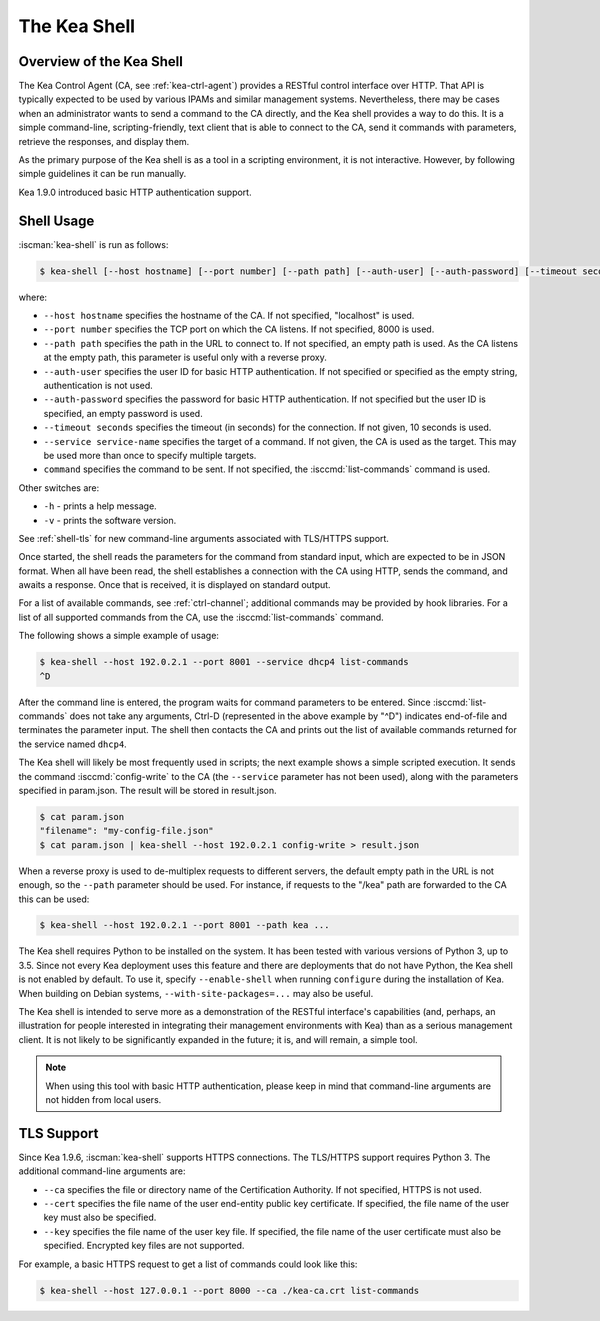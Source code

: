 .. _kea-shell:

*************
The Kea Shell
*************

.. _shell-overview:

Overview of the Kea Shell
=========================

The Kea Control Agent (CA, see
:ref:`kea-ctrl-agent`) provides a RESTful control interface
over HTTP. That API is typically expected to be used by various IPAMs
and similar management systems. Nevertheless, there may be cases when an
administrator wants to send a command to the CA directly, and the Kea shell
provides a way to do this. It is a simple command-line,
scripting-friendly, text client that is able to connect to the CA, send
it commands with parameters, retrieve the responses, and display them.

As the primary purpose of the Kea shell is as a tool in a scripting
environment, it is not interactive. However, by following simple guidelines it can
be run manually.

Kea 1.9.0 introduced basic HTTP authentication support.

Shell Usage
===========

:iscman:`kea-shell` is run as follows:

.. code-block:: console

   $ kea-shell [--host hostname] [--port number] [--path path] [--auth-user] [--auth-password] [--timeout seconds] [--service service-name] [command]

where:

-  ``--host hostname`` specifies the hostname of the CA. If not
   specified, "localhost" is used.

-  ``--port number`` specifies the TCP port on which the CA listens. If
   not specified, 8000 is used.

-  ``--path path`` specifies the path in the URL to connect to. If not
   specified, an empty path is used. As the CA listens at the empty
   path, this parameter is useful only with a reverse proxy.

-  ``--auth-user`` specifies the user ID for basic HTTP authentication.
   If not specified or specified as the empty string, authentication is
   not used.

-  ``--auth-password`` specifies the password for basic HTTP authentication.
   If not specified but the user ID is specified, an empty password is used.

-  ``--timeout seconds`` specifies the timeout (in seconds) for the
   connection. If not given, 10 seconds is used.

-  ``--service service-name`` specifies the target of a command. If not
   given, the CA is used as the target. This may be used more than once
   to specify multiple targets.

-  ``command`` specifies the command to be sent. If not specified, the
   :isccmd:`list-commands` command is used.

Other switches are:

-  ``-h`` - prints a help message.

-  ``-v`` - prints the software version.

See :ref:`shell-tls` for new command-line arguments associated with TLS/HTTPS support.

Once started, the shell reads the parameters for the command from standard
input, which are expected to be in JSON format. When all have been read,
the shell establishes a connection with the CA using HTTP, sends the
command, and awaits a response. Once that is received, it is displayed
on standard output.

For a list of available commands, see :ref:`ctrl-channel`;
additional commands may be provided by hook libraries. For a list of
all supported commands from the CA, use the :isccmd:`list-commands` command.

The following shows a simple example of usage:

.. code-block:: console

   $ kea-shell --host 192.0.2.1 --port 8001 --service dhcp4 list-commands
   ^D

After the command line is entered, the program waits for command
parameters to be entered. Since :isccmd:`list-commands` does not take any
arguments, Ctrl-D (represented in the above example by "^D")
indicates end-of-file and terminates the parameter input. The shell
then contacts the CA and prints out the list of available commands
returned for the service named ``dhcp4``.

The Kea shell will likely be most frequently used in
scripts; the next example shows a simple scripted execution. It sends
the command :isccmd:`config-write` to the CA (the ``--service`` parameter has not
been used), along with the parameters specified in param.json. The
result will be stored in result.json.

.. code-block:: console

   $ cat param.json
   "filename": "my-config-file.json"
   $ cat param.json | kea-shell --host 192.0.2.1 config-write > result.json

When a reverse proxy is used to de-multiplex requests to different
servers, the default empty path in the URL is not enough, so the
``--path`` parameter should be used. For instance, if requests to the
"/kea" path are forwarded to the CA this can be used:

.. code-block:: console

   $ kea-shell --host 192.0.2.1 --port 8001 --path kea ...

The Kea shell requires Python to be installed on the system. It has been
tested with various versions of Python 3, up to 3.5.
Since not every Kea deployment uses this feature and there are
deployments that do not have Python, the Kea shell is not enabled by
default. To use it, specify ``--enable-shell`` when running ``configure``
during the installation of Kea. When building on Debian systems,
``--with-site-packages=...`` may also be useful.

The Kea shell is intended to serve more as a demonstration of the
RESTful interface's capabilities (and, perhaps, an illustration for
people interested in integrating their management environments with Kea)
than as a serious management client. It is not likely to be
significantly expanded in the future; it is, and will remain, a simple
tool.

.. note::

   When using this tool with basic HTTP authentication, please keep in
   mind that command-line arguments are not hidden from local users.

.. _shell-tls:

TLS Support
===========

Since Kea 1.9.6, :iscman:`kea-shell` supports HTTPS connections. The TLS/HTTPS
support requires Python 3. The additional command-line arguments are:

-  ``--ca`` specifies the file or directory name of the Certification
   Authority. If not specified, HTTPS is not used.

-  ``--cert`` specifies the file name of the user end-entity public key
   certificate. If specified, the file name of the user key must also be specified.

-  ``--key`` specifies the file name of the user key file. If specified,
   the file name of the user certificate must also be specified.
   Encrypted key files are not supported.

For example, a basic HTTPS request to get a list of commands could
look like this:

.. code-block:: console

   $ kea-shell --host 127.0.0.1 --port 8000 --ca ./kea-ca.crt list-commands
